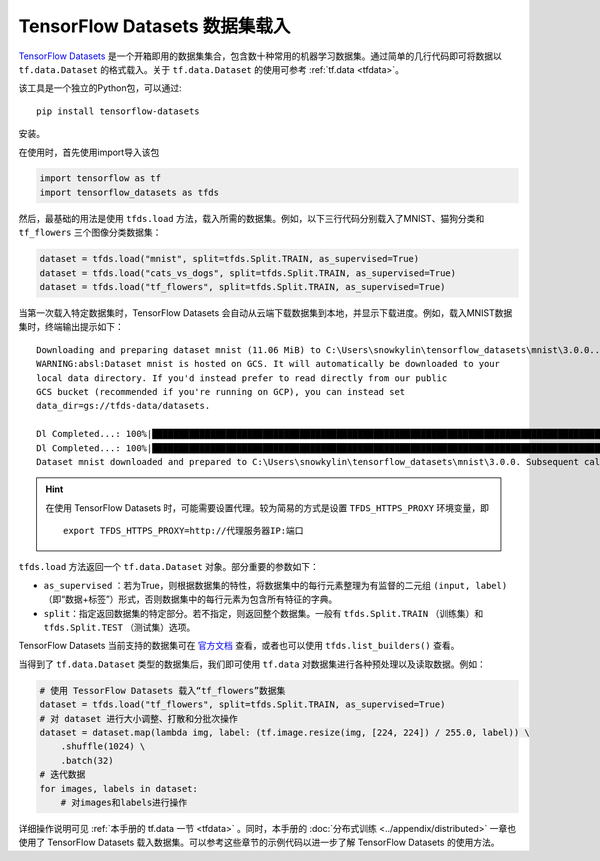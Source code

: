TensorFlow Datasets 数据集载入
============================================

`TensorFlow Datasets <https://www.tensorflow.org/datasets/>`_ 是一个开箱即用的数据集集合，包含数十种常用的机器学习数据集。通过简单的几行代码即可将数据以 ``tf.data.Dataset`` 的格式载入。关于 ``tf.data.Dataset`` 的使用可参考 :ref:`tf.data <tfdata>`。

该工具是一个独立的Python包，可以通过::

    pip install tensorflow-datasets

安装。

在使用时，首先使用import导入该包

.. code-block:: python

    import tensorflow as tf
    import tensorflow_datasets as tfds

然后，最基础的用法是使用 ``tfds.load`` 方法，载入所需的数据集。例如，以下三行代码分别载入了MNIST、猫狗分类和 ``tf_flowers`` 三个图像分类数据集：

.. code-block:: python

    dataset = tfds.load("mnist", split=tfds.Split.TRAIN, as_supervised=True)
    dataset = tfds.load("cats_vs_dogs", split=tfds.Split.TRAIN, as_supervised=True)
    dataset = tfds.load("tf_flowers", split=tfds.Split.TRAIN, as_supervised=True)

当第一次载入特定数据集时，TensorFlow Datasets 会自动从云端下载数据集到本地，并显示下载进度。例如，载入MNIST数据集时，终端输出提示如下：

::

    Downloading and preparing dataset mnist (11.06 MiB) to C:\Users\snowkylin\tensorflow_datasets\mnist\3.0.0...
    WARNING:absl:Dataset mnist is hosted on GCS. It will automatically be downloaded to your
    local data directory. If you'd instead prefer to read directly from our public
    GCS bucket (recommended if you're running on GCP), you can instead set
    data_dir=gs://tfds-data/datasets.

    Dl Completed...: 100%|██████████████████████████████████████████████████████████████████████████████████████| 4/4 [00:10<00:00,  2.93s/ file] 
    Dl Completed...: 100%|██████████████████████████████████████████████████████████████████████████████████████| 4/4 [00:10<00:00,  2.73s/ file] 
    Dataset mnist downloaded and prepared to C:\Users\snowkylin\tensorflow_datasets\mnist\3.0.0. Subsequent calls will reuse this data.

.. hint:: 在使用 TensorFlow Datasets 时，可能需要设置代理。较为简易的方式是设置 ``TFDS_HTTPS_PROXY`` 环境变量，即

    ::

        export TFDS_HTTPS_PROXY=http://代理服务器IP:端口

``tfds.load`` 方法返回一个 ``tf.data.Dataset`` 对象。部分重要的参数如下：

..
    https://www.tensorflow.org/datasets/api_docs/python/tfds/load

- ``as_supervised`` ：若为True，则根据数据集的特性，将数据集中的每行元素整理为有监督的二元组 ``(input, label)`` （即“数据+标签”）形式，否则数据集中的每行元素为包含所有特征的字典。
- ``split``：指定返回数据集的特定部分。若不指定，则返回整个数据集。一般有 ``tfds.Split.TRAIN`` （训练集）和 ``tfds.Split.TEST`` （测试集）选项。

TensorFlow Datasets 当前支持的数据集可在 `官方文档 <https://www.tensorflow.org/datasets/datasets>`_ 查看，或者也可以使用 ``tfds.list_builders()`` 查看。

当得到了 ``tf.data.Dataset`` 类型的数据集后，我们即可使用 ``tf.data`` 对数据集进行各种预处理以及读取数据。例如：

.. code-block:: python
    
    # 使用 TessorFlow Datasets 载入“tf_flowers”数据集
    dataset = tfds.load("tf_flowers", split=tfds.Split.TRAIN, as_supervised=True)
    # 对 dataset 进行大小调整、打散和分批次操作
    dataset = dataset.map(lambda img, label: (tf.image.resize(img, [224, 224]) / 255.0, label)) \
        .shuffle(1024) \
        .batch(32)
    # 迭代数据
    for images, labels in dataset:
        # 对images和labels进行操作

详细操作说明可见 :ref:`本手册的 tf.data 一节 <tfdata>` 。同时，本手册的 :doc:`分布式训练 <../appendix/distributed>` 一章也使用了 TensorFlow Datasets 载入数据集。可以参考这些章节的示例代码以进一步了解 TensorFlow Datasets 的使用方法。

.. raw:: html

    <script>
        $(document).ready(function(){
            $(".rst-footer-buttons").after("<div id='discourse-comments'></div>");
            DiscourseEmbed = { discourseUrl: 'https://discuss.tf.wiki/', topicId: 199 };
            (function() {
                var d = document.createElement('script'); d.type = 'text/javascript'; d.async = true;
                d.src = DiscourseEmbed.discourseUrl + 'javascripts/embed.js';
                (document.getElementsByTagName('head')[0] || document.getElementsByTagName('body')[0]).appendChild(d);
            })();
        });
    </script>